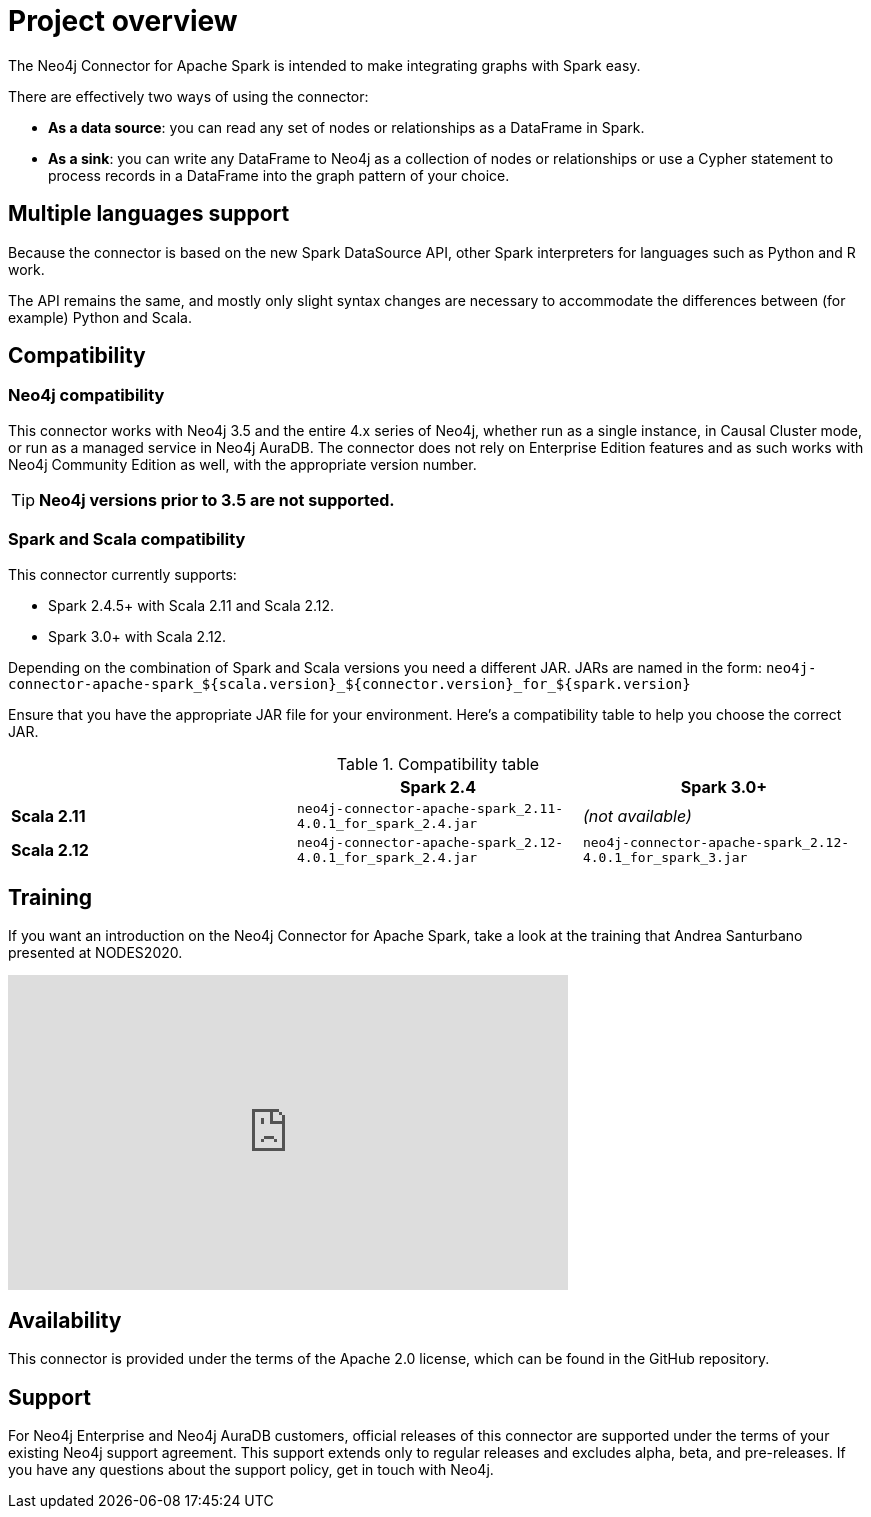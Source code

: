 
= Project overview

:description: This chapter provides an introduction to the Neo4j Connector for Apache Spark.

The Neo4j Connector for Apache Spark is intended to make integrating graphs with Spark easy.

There are effectively two ways of using the connector:

- **As a data source**: you can read any set of nodes or relationships as a DataFrame in Spark.
- **As a sink**: you can write any DataFrame to Neo4j as a collection of nodes or relationships or use a Cypher statement to process records in a DataFrame into the graph pattern of your choice.

== Multiple languages support

Because the connector is based on the new Spark DataSource API, other Spark interpreters for languages such as Python and R work.

The API remains the same, and mostly only slight syntax changes are necessary to accommodate the differences between (for example) Python
and Scala.

== Compatibility

=== Neo4j compatibility
This connector works with Neo4j 3.5 and the entire 4.x series of Neo4j, whether run as a single instance,
in Causal Cluster mode, or run as a managed service in Neo4j AuraDB.  The connector does not rely on Enterprise Edition features and as
such works with Neo4j Community Edition as well, with the appropriate version number.

[TIP]
**Neo4j versions prior to 3.5 are not supported.** 

=== Spark and Scala compatibility

This connector currently supports:

- Spark 2.4.5+ with Scala 2.11 and Scala 2.12. 
- Spark 3.0+ with Scala 2.12.

Depending on the combination of Spark and Scala versions you need a different JAR.
JARs are named in the form:
`neo4j-connector-apache-spark_${scala.version}_${connector.version}_for_${spark.version}`

Ensure that you have the appropriate JAR file for your environment. 
Here's a compatibility table to help you choose the correct JAR.

.Compatibility table
|===
| |Spark 2.4 | Spark 3.0+

|*Scala 2.11* |`neo4j-connector-apache-spark_2.11-4.0.1_for_spark_2.4.jar`|_(not available)_

|*Scala 2.12* |`neo4j-connector-apache-spark_2.12-4.0.1_for_spark_2.4.jar`|`neo4j-connector-apache-spark_2.12-4.0.1_for_spark_3.jar`
|===


== Training

If you want an introduction on the Neo4j Connector for Apache Spark, take a look at the training that Andrea Santurbano
presented at NODES2020.

++++
<iframe width="560" height="315" src="https://www.youtube.com/embed/581Zd-Yihew?start=58" frameborder="0" allow="accelerometer; autoplay; clipboard-write; encrypted-media; gyroscope; picture-in-picture" allowfullscreen></iframe>
++++


== Availability

This connector is provided under the terms of the Apache 2.0 license, which can be found in the GitHub repository.

== Support

For Neo4j Enterprise and Neo4j AuraDB customers, official releases of this connector are supported under the terms of your existing Neo4j support agreement.  This support extends only to regular releases and excludes
alpha, beta, and pre-releases.  If you have any questions about the support policy, get in touch with
Neo4j.
